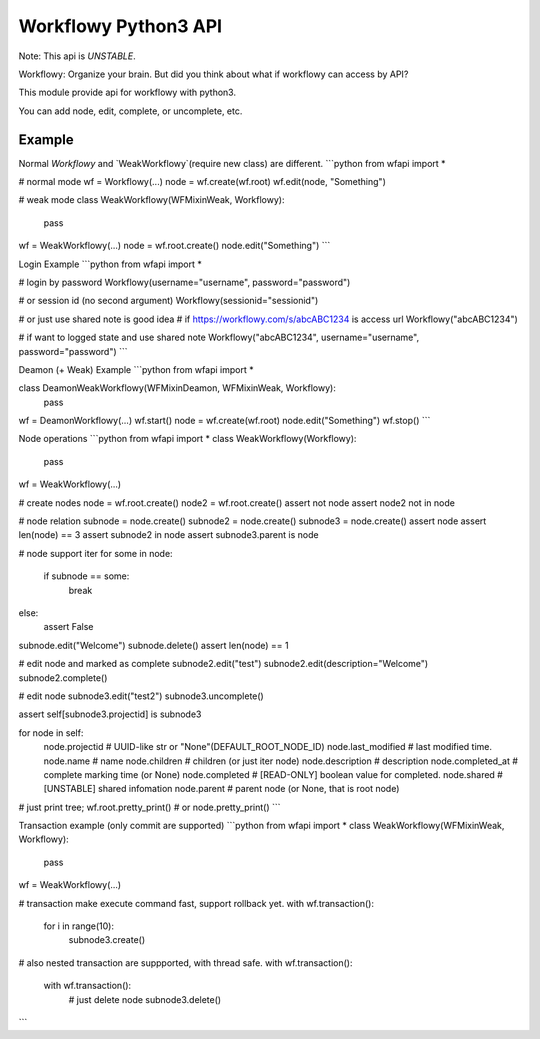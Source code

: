 Workflowy Python3 API
=====================
Note: This api is *UNSTABLE*.

Workflowy: Organize your brain.
But did you think about what if workflowy can access by API?

This module provide api for workflowy with python3.

You can add node, edit, complete, or uncomplete, etc.

Example
-------
Normal `Workflowy` and `WeakWorkflowy`(require new class) are different.
```python
from wfapi import *

# normal mode
wf = Workflowy(...)
node = wf.create(wf.root)
wf.edit(node, "Something")

# weak mode
class WeakWorkflowy(WFMixinWeak, Workflowy):
    pass

wf = WeakWorkflowy(...)
node = wf.root.create()
node.edit("Something")
```

Login Example
```python
from wfapi import *

# login by password
Workflowy(username="username", password="password")

# or session id (no second argument)
Workflowy(sessionid="sessionid")

# or just use shared note is good idea
# if https://workflowy.com/s/abcABC1234 is access url
Workflowy("abcABC1234")

# if want to logged state and use shared note
Workflowy("abcABC1234", username="username", password="password")
```

Deamon (+ Weak) Example
```python
from wfapi import *

class DeamonWeakWorkflowy(WFMixinDeamon, WFMixinWeak, Workflowy):
    pass

wf = DeamonWorkflowy(...)
wf.start()
node = wf.create(wf.root)
node.edit("Something")
wf.stop()
```

Node operations
```python
from wfapi import *
class WeakWorkflowy(Workflowy):
    pass

wf = WeakWorkflowy(...)

# create nodes
node = wf.root.create()
node2 = wf.root.create()
assert not node
assert node2 not in node

# node relation
subnode = node.create()
subnode2 = node.create()
subnode3 = node.create()
assert node
assert len(node) == 3
assert subnode2 in node
assert subnode3.parent is node

# node support iter
for some in node:
  if subnode == some:
    break
else:
  assert False

subnode.edit("Welcome")
subnode.delete()
assert len(node) == 1

# edit node and marked as complete
subnode2.edit("test")
subnode2.edit(description="Welcome")
subnode2.complete()

# edit node
subnode3.edit("test2")
subnode3.uncomplete()

assert self[subnode3.projectid] is subnode3

for node in self:
  node.projectid # UUID-like str or "None"(DEFAULT_ROOT_NODE_ID)
  node.last_modified # last modified time.
  node.name # name
  node.children # children (or just iter node)
  node.description # description
  node.completed_at # complete marking time (or None)
  node.completed # [READ-ONLY] boolean value for completed.
  node.shared # [UNSTABLE] shared infomation
  node.parent # parent node (or None, that is root node)

# just print tree;
wf.root.pretty_print()
# or node.pretty_print()
```

Transaction example (only commit are supported)
```python
from wfapi import *
class WeakWorkflowy(WFMixinWeak, Workflowy):
    pass

wf = WeakWorkflowy(...)

# transaction make execute command fast, support rollback yet.
with wf.transaction():
  for i in range(10):
    subnode3.create()

# also nested transaction are suppported, with thread safe.
with wf.transaction():
  with wf.transaction():
    # just delete node
    subnode3.delete()
```